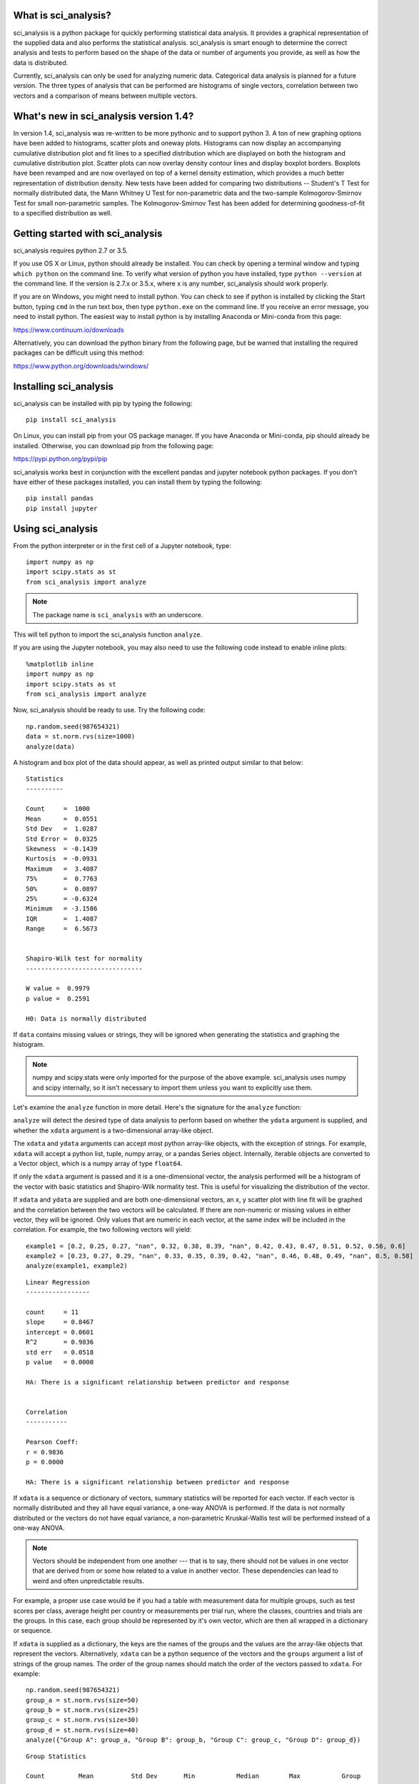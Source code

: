 .. sci_analysis documentation master file, created by
   sphinx-quickstart on Wed Dec 30 21:49:27 2015.
   You can adapt this file completely to your liking, but it should at least
   contain the root `toctree` directive.


What is sci_analysis?
=====================

sci_analysis is a python package for quickly performing statistical data analysis. It provides a graphical representation of the supplied data and also performs the statistical analysis. sci_analysis is smart enough to determine the correct analysis and tests to perform based on the shape of the data or number of arguments you provide, as well as how the data is distributed.

Currently, sci_analysis can only be used for analyzing numeric data. Categorical data analysis is planned for a future version. The three types of analysis that can be performed are histograms of single vectors, correlation between two vectors and a comparison of means between multiple vectors.

What's new in sci_analysis version 1.4?
=======================================

In version 1.4, sci_analysis was re-written to be more pythonic and to support python 3. A ton of new graphing options have been added to histograms, scatter plots and oneway plots. Histograms can now display an accompanying cumulative distribution plot and fit lines to a specified distribution which are displayed on both the histogram and cumulative distribution plot. Scatter plots can now overlay density contour lines and display boxplot borders. Boxplots have been revamped and are now overlayed on top of a kernel density estimation, which provides a much better representation of distribution density. New tests have been added for comparing two distributions -- Student's T Test for normally distributed data, the Mann Whitney U Test for non-parametric data and the two-sample Kolmogorov-Smirnov Test for small non-parametric samples. The Kolmogorov-Smirnov Test has been added for determining goodness-of-fit to a specified distribution as well. 

Getting started with sci_analysis
=================================

sci_analysis requires python 2.7 or 3.5.

If you use OS X or Linux, python should already be installed. You can check by opening a terminal window and typing ``which python`` on the command line. To verify what version of python you have installed, type ``python --version`` at the command line. If the version is 2.7.x or 3.5.x, where x is any number, sci_analysis should work properly.

If you are on Windows, you might need to install python. You can check to see if python is installed by clicking the Start button, typing ``cmd`` in the run text box, then type ``python.exe`` on the command line. If you receive an error message, you need to install python. The easiest way to install python is by installing Anaconda or Mini-conda from this page:

`<https://www.continuum.io/downloads>`_

Alternatively, you can download the python binary from the following page, but be warned that installing the required packages can be difficult using this method:

`<https://www.python.org/downloads/windows/>`_

Installing sci_analysis
=======================

sci_analysis can be installed with pip by typing the following:

::
    
    pip install sci_analysis
    
On Linux, you can install pip from your OS package manager. If you have Anaconda or Mini-conda, pip should already be installed. Otherwise, you can download pip from the following page:

`<https://pypi.python.org/pypi/pip>`_

sci_analysis works best in conjunction with the excellent pandas and jupyter notebook python packages. If you don't have either of these packages installed, you can install them by typing the following:

::

    pip install pandas
    pip install jupyter

Using sci_analysis
==================

From the python interpreter or in the first cell of a Jupyter notebook, type:

::
    
    import numpy as np
    import scipy.stats as st
    from sci_analysis import analyze

.. note:: The package name is ``sci_analysis`` with an underscore.

This will tell python to import the sci_analysis function ``analyze``.

If you are using the Jupyter notebook, you may also need to use the following code instead to enable inline plots:

::
    
    %matplotlib inline
    import numpy as np
    import scipy.stats as st
    from sci_analysis import analyze

Now, sci_analysis should be ready to use. Try the following code:

::
    
    np.random.seed(987654321)
    data = st.norm.rvs(size=1000)
    analyze(data)

A histogram and box plot of the data should appear, as well as printed output similar to that below:

.. image:: ../img/histo1.png

::

    Statistics
    ----------
 
    Count     =  1000
    Mean      =  0.0551
    Std Dev   =  1.0287
    Std Error =  0.0325
    Skewness  = -0.1439
    Kurtosis  = -0.0931
    Maximum   =  3.4087
    75%       =  0.7763
    50%       =  0.0897
    25%       = -0.6324
    Minimum   = -3.1586
    IQR       =  1.4087
    Range     =  6.5673
 
 
    Shapiro-Wilk test for normality
    -------------------------------
 
    W value =  0.9979
    p value =  0.2591
 
    H0: Data is normally distributed

If ``data`` contains missing values or strings, they will be ignored when generating the statistics and graphing the histogram.

.. note:: numpy and scipy.stats were only imported for the purpose of the above example. sci_analysis uses numpy and scipy internally, so it isn't necessary to import them unless you want to explicitly use them. 

Let's examine the ``analyze`` function in more detail. Here's the signature for the ``analyze`` function:

.. py:function:: analyze(*data, **kwargs)

    Automatically performs a statistical analysis based on the input arguments.
    
    Parameters
    ----------
    xdata : array-like or list(array-like) or dict(array-like)
        The primary set of data.
    ydata : array-like
        The response data set.
    groups : array-like
        The group names used for a oneway analysis.


``analyze`` will detect the desired type of data analysis to perform based on whether the ``ydata`` argument is supplied, and whether the ``xdata`` argument is a two-dimensional array-like object. 

The ``xdata`` and ``ydata`` arguments can accept most python array-like objects, with the exception of strings. For example, ``xdata`` will accept a python list, tuple, numpy array, or a pandas Series object. Internally, iterable objects are converted to a Vector object, which is a numpy array of type ``float64``.

If only the ``xdata`` argument is passed and it is a one-dimensional vector, the analysis performed will be a histogram of the vector with basic statistics and Shapiro-Wilk normality test. This is useful for visualizing the distribution of the vector.

If ``xdata`` and ``ydata`` are supplied and are both one-dimensional vectors, an x, y scatter plot with line fit will be graphed and the correlation between the two vectors will be calculated. If there are non-numeric or missing values in either vector, they will be ignored. Only values that are numeric in each vector, at the same index will be included in the correlation. For example, the two following vectors will yield:

::

    example1 = [0.2, 0.25, 0.27, "nan", 0.32, 0.38, 0.39, "nan", 0.42, 0.43, 0.47, 0.51, 0.52, 0.56, 0.6]
    example2 = [0.23, 0.27, 0.29, "nan", 0.33, 0.35, 0.39, 0.42, "nan", 0.46, 0.48, 0.49, "nan", 0.5, 0.58]
    analyze(example1, example2)

.. image:: ../img/corr1.png

::
    
    Linear Regression
    -----------------

    count     = 11
    slope     = 0.8467
    intercept = 0.0601
    R^2       = 0.9836
    std err   = 0.0518
    p value   = 0.0000

    HA: There is a significant relationship between predictor and response


    Correlation
    -----------

    Pearson Coeff:
    r = 0.9836
    p = 0.0000

    HA: There is a significant relationship between predictor and response

If ``xdata`` is a sequence or dictionary of vectors, summary statistics will be reported for each vector. If each vector is normally distributed and they all have equal variance, a one-way ANOVA is performed. If the data is not normally distributed or the vectors do not have equal variance, a non-parametric Kruskal-Wallis test will be performed instead of a one-way ANOVA.

.. note:: Vectors should be independent from one another --- that is to say, there should not be values in one vector that are derived from or some how related to a value in another vector. These dependencies can lead to weird and often unpredictable results. 

For example, a proper use case would be if you had a table with measurement data for multiple groups, such as test scores per class, average height per country or measurements per trial run, where the classes, countries and trials are the groups. In this case, each group should be represented by it's own vector, which are then all wrapped in a dictionary or sequence. 

If ``xdata`` is supplied as a dictionary, the keys are the names of the groups and the values are the array-like objects that represent the vectors. Alternatively, ``xdata`` can be a python sequence of the vectors and the ``groups`` argument a list of strings of the group names. The order of the group names should match the order of the vectors passed to ``xdata``. For example:

::
    
    np.random.seed(987654321)
    group_a = st.norm.rvs(size=50)
    group_b = st.norm.rvs(size=25)
    group_c = st.norm.rvs(size=30)
    group_d = st.norm.rvs(size=40)
    analyze({"Group A": group_a, "Group B": group_b, "Group C": group_c, "Group D": group_d})
    
.. image:: ../img/comp4.png

::
    
    Group Statistics
 
    Count         Mean          Std Dev       Min           Median        Max           Group         
    --------------------------------------------------------------------------------------------------
    40             0.2159        1.1629       -2.2678        0.1747        3.1400       Group D       
    25             0.2403        0.9181       -1.8853        0.3791        1.6715       Group B       
    30            -0.1282        1.0652       -2.4718       -0.0266        1.7617       Group C       
    50            -0.0891        1.1473       -2.4036       -0.2490        2.2466       Group A       
 
 
    Bartlett Test
    -------------
 
    T value =  1.8588
    p value =  0.6022
 
    H0: Variances are equal
 
 
    Oneway ANOVA
    ------------
 
    f value =  1.0813
    p value =  0.3591
 
    H0: Group means are matched

In the example above, sci_analysis is telling us the four groups are normally distributed (by use of the Bartlett Test, Oneway ANOVA and the near straight line fit on the quantile plot), the groups have equal variance and the groups have matching means. The only significant difference between the four groups is the sample size we specified. Let's try another example, but this time change the variance of group B:

::
    
    np.random.seed(987654321)
    group_a = st.norm.rvs(0.0, 1, size=50)
    group_b = st.norm.rvs(0.0, 3, size=25)
    group_c = st.norm.rvs(0.1, 1, size=30)
    group_d = st.norm.rvs(0.0, 1, size=40)
    analyze({"Group A": group_a, "Group B": group_b, "Group C": group_c, "Group D": group_d})

.. image:: ../img/comp5.png

::
    
    Group Statistics
 
    Count         Mean          Std Dev       Min           Median        Max           Group         
    --------------------------------------------------------------------------------------------------
    40             0.2159        1.1629       -2.2678        0.1747        3.1400       Group D       
    25             0.7209        2.7543       -5.6558        1.1374        5.0146       Group B       
    30            -0.0282        1.0652       -2.3718        0.0734        1.8617       Group C       
    50            -0.0891        1.1473       -2.4036       -0.2490        2.2466       Group A       
 
 
    Bartlett Test
    -------------
 
    T value =  42.7597
    p value =  0.0000
 
    HA: Variances are not equal
 
 
    Kruskal-Wallis
    --------------
 
    p value =  0.0660
    h value =  7.1942
 
    H0: Group means are matched

In the example above, group B has a standard deviation of 2.75 compared to the other groups that are approximately 1. The quantile plot on the right also shows group B has a much steeper slope compared to the other groups, implying a larger variance. Also, the Kruskal-Wallis test was used instead of the Oneway ANOVA because the pre-requisite of equal variance was not met.

In another example, let's compare groups that have different distibutions and different means:

::
    
    np.random.seed(987654321)
    group_a = st.norm.rvs(0.0, 1, size=50)
    group_b = st.norm.rvs(0.0, 3, size=25)
    group_c = st.weibull_max.rvs(1.2, size=30)
    group_d = st.norm.rvs(0.0, 1, size=40)
    analyze({"Group A": group_a, "Group B": group_b, "Group C": group_c, "Group D": group_d})

.. image:: ../img/comp6.png

::
    
    Group Statistics
 
    Count         Mean          Std Dev       Min           Median        Max           Group         
    --------------------------------------------------------------------------------------------------
    40             0.1246        1.1081       -1.9334        0.0193        3.1400       Group D       
    25             0.7209        2.7543       -5.6558        1.1374        5.0146       Group B       
    30            -1.0340        0.8029       -2.7632       -0.7856       -0.0606       Group C       
    50            -0.0891        1.1473       -2.4036       -0.2490        2.2466       Group A       
 
 
    Levene Test
    -----------
 
    W value =  10.1675
    p value =  0.0000
 
    HA: Variances are not equal
 
 
    Kruskal-Wallis
    --------------
 
    p value =  0.0000
    h value =  23.8694
 
    HA: Group means are not matched

.. note:: If a dict is passed to the analyze function, the groups are reported in arbitrary order. This will be fixed in a future release.

The above example models group C as a Weibull distribution, while the other groups are normally distributed. You can see the difference in the distributions by the one-sided tail on the group C boxplot, and the curved shape of group C on the quantile plot. Group B has the highest mean at 0.72, which can be seen in the quantile plot and indicated by the Kruskal-Wallis test.

Alternatively, the above example can be repeated where the groups are in the specified order by setting ``xdata`` as a list and the ``groups`` argument as a list of the group names.

::

    np.random.seed(987654321)
    group_a = st.norm.rvs(0.0, 1, size=50)
    group_b = st.norm.rvs(0.0, 3, size=25)
    group_c = st.weibull_max.rvs(1.2, size=30)
    group_d = st.norm.rvs(0.0, 1, size=40)
    analyze([group_a, group_b, group_c, group_d], groups=['Group A', 'Group B', 'Group C', 'Group D'])

.. image:: ../img/comp7.png

::

    Group Statistics
 
    Count         Mean          Std Dev       Min           Median        Max           Group         
    --------------------------------------------------------------------------------------------------
    40             0.1246        1.1081       -1.9334        0.0193        3.1400       Group D       
    25             0.7209        2.7543       -5.6558        1.1374        5.0146       Group B       
    30            -1.0340        0.8029       -2.7632       -0.7856       -0.0606       Group C       
    50            -0.0891        1.1473       -2.4036       -0.2490        2.2466       Group A       
 
 
    Levene Test
    -----------
 
    W value =  10.1675
    p value =  0.0000
 
    HA: Variances are not equal
 
 
    Kruskal-Wallis
    --------------
 
    p value =  0.0000
    h value =  23.8694
 
    HA: Group means are not matched

Using sci_analysis with pandas
==============================

Pandas is a python package that simplifies working with tabular or relational data. Sci_analysis does not depend on or installs pandas, but the two packages work well together. Because columns and rows of data in a pandas DataFrame are naturally array-like, using pandas with sci_analysis is the prefered way to use sci_analysis.

Let's create a pandas DataFrame to use for analysis:

::

    import pandas as pd
    np.random.seed(987654321)
    df = pd.DataFrame({'One'   : st.norm.rvs(0.0, 1, size=60),
                       'Two'   : st.norm.rvs(0.0, 3, size=60),
                       'Three' : st.weibull_max.rvs(1.2, size=60),
                       'Four'  : st.norm.rvs(0.0, 1, size=60),
                       'Month' : ['Jan', 'Feb', 'Mar', 'Apr', 'May', 'Jun', 'Jul', 'Aug', 'Sep', 'Oct', 'Nov', 'Dec'] * 5,
                       'Condition' : ['Group A', 'Group B', 'Group C', 'Group D'] * 15})
    df

This will create a table (pandas DataFrame object) with 6 columns and an index which is the row id. The following command can be used to analyze the distribution of the column titled 'One':

::

    analyze(df['One'], 
            name='Column One', 
            title='Distribution from pandas')

.. image:: ../img/histo2.png

::

    Statistics
    ----------
 
    Count     =  60
    Mean      = -0.0562
    Std Dev   =  1.0779
    Std Error =  0.1392
    Skewness  =  0.1879
    Kurtosis  = -0.5109
    Maximum   =  2.2466
    75%       =  0.5793
    50%       = -0.0228
    25%       = -0.9999
    Minimum   = -2.4036
    IQR       =  1.5792
    Range     =  4.6501
 
 
    Shapiro-Wilk test for normality
    -------------------------------
 
    W value =  0.9796
    p value =  0.4131
 
    H0: Data is normally distributed

The following command can be used to analyze the correlation between columns 'One' and 'Three':

::

    analyze(df['One'], df['Three'], 
            xname='Column One', 
            yname='Column Three', 
            title='Bivariate from pandas')

.. image:: ../img/corr2.png

::

    Linear Regression
    -----------------
 
    Count     =  60
    Slope     = -0.1807
    Intercept = -0.9249
    R^2       = -0.2742
    Std Err   =  0.0832
    p value   =  0.0340
 
    HA: There is a significant relationship between predictor and response
 
 
    Spearman Correlation Coefficient
    --------------------------------
 
    p value =  0.0785
    r value = -0.2289
 
    H0: There is no significant relationship between predictor and response

Anywhere you use a python list or numpy Array in sci_analysis, you can use a column or row of a pandas DataFrame (known in pandas terms as a Series). This is because a pandas Series has much of the same behavior as a numpy Array, causing sci_analysis to handle a pandas Series as if it were a numpy Array.

Performing a Oneway analysis on data in a pandas DataFrame requires some explanation. The simplist way to perform a Oneway analysis is to iterate over a pandas groupby object in a list comprehension. You can find a great explanation of what list comprehensions are and how to use them here:

`<http://treyhunner.com/2015/12/python-list-comprehensions-now-in-color/>`_

Let's start with an example. The following code will perform a Oneway analysis using each of the four values in the 'Conditions' column:

::

    analyze([group['Two'] for name, group in df.groupby(df['Condition'])], 
             groups=['Group A', 'Group B', 'Group C', 'Group D'],
             categories='Groups',
             name='Column Two',
             title='Oneway from pandas')

.. image:: ../img/comp8.png

::

    Group Statistics
 
    Count         Mean          Std Dev       Min           Median        Max           Group         
    --------------------------------------------------------------------------------------------------
    15            -0.1906        2.6335       -5.6558        0.2217        3.5229       Group D       
    15             0.7406        2.4806       -3.0538        0.9879        5.6546       Group B       
    15             0.9334        3.9554       -5.9492       -0.0510        5.2850       Group C       
    15            -0.3873        3.2660       -7.4153       -0.1489        4.0653       Group A       
 
 
    Bartlett Test
    -------------
 
    T value =  3.7931
    p value =  0.2847
 
    H0: Variances are equal
 
 
    Oneway ANOVA
    ------------
 
    f value =  0.6628
    p value =  0.5784
 
    H0: Group means are matched

From the graph, there are four groups: Group A, Group B, Group C and Group D. The data being analyzed is from column 'Two', the variances are equal and there is no significant difference in the means. So how does this work? The argument is a single list comprehension with group names passed to the ``groups`` argument. The list comprehension can be thought of this way:

"For each unique value in the DataFrame's 'Condition' column, make a new list containing the values in column 'Two' where all the values in the 'Condition' column are the same".

Let's start by working from right to left. ``df.groupby(df['Condition'])`` splits the DataFrame ``df`` into four parts, where each part has all the rows where the 'Condition' column is 'Group A', 'Group B', 'Group C' and 'Group D'. ``for name, group in`` loops over each part where 'name' is 'Group A', 'Group B', 'Group C' and 'Group D' and 'group' is the part of ``df`` that corresponds to 'name'. Note that 'name' is not used in this example. A little more on this later. Last, ``group['Two']`` returns just column 'Two' for each part. Running the list comprehension by itself shows that it's a list with four lists, where each inner list is the column 'Two' for each group.

::

    [group['Two'] for name, group in df.groupby(df['Condition'])]

One thing to note is that the groups argument was used to explicitly define the group names. This will only work if the group names and order are known in advance. If they are unknown, a dictionary comprehension can be used instead of a list comprehension to to get the group names along with the data:

::

    analyze({name: group['Two'] for name, group in df.groupby(df['Condition'])}, 
             categories='Groups from Dictionary',
             name='Column Two',
             title='Oneway from pandas')

.. image:: ../img/corr9.png

::

    Group Statistics
 
    Count         Mean          Std Dev       Min           Median        Max           Group         
    --------------------------------------------------------------------------------------------------
    15            -0.1906        2.6335       -5.6558        0.2217        3.5229       Group D       
    15             0.7406        2.4806       -3.0538        0.9879        5.6546       Group B       
    15             0.9334        3.9554       -5.9492       -0.0510        5.2850       Group C       
    15            -0.3873        3.2660       -7.4153       -0.1489        4.0653       Group A       
 
 
    Bartlett Test
    -------------
 
    T value =  3.7931
    p value =  0.2847
 
    H0: Variances are equal
 
 
    Oneway ANOVA
    ------------
 
    f value =  0.6628
    p value =  0.5784
 
    H0: Group means are matched

Notice that the dictionary comprehension produces the same results but in a different order, and did not require the 'groups' argument to be set. In this situation, 'name' in the dictionary comprehension represents the group names to be used, making the 'groups' argument unnecessary to set. Using a dictionary comprehension is fine when the groups are unknown, but not ideal if the boxplots should be shown in a particular order.

Let's consider an example where the data is grouped by the 'Month' column instead of 'Condition':

::

    data = list()
    months = list()
    for name, group in df.groupby(df['Month']):
        data.append(group['Two'])
        months.append(name)
    
    analyze(data,
            groups=months,
            categories='Months from List',
            name='Column Two',
            title='Oneway from pandas')

.. image:: ../img/corr10.png

::

    Group Statistics
 
    Count         Mean          Std Dev       Min           Median        Max           Group         
    --------------------------------------------------------------------------------------------------
    5              2.2163        3.4431       -2.6899        4.1257        5.1658       Mar           
    5              1.7872        3.4116       -3.0538        1.1383        5.6546       Feb           
    5              0.9972        1.5334       -1.1743        1.2664        2.8004       Aug           
    5             -1.3628        3.3515       -5.7216       -1.0495        3.3774       Sep           
    5              1.4629        2.0392       -1.5363        1.3246        4.0653       May           
    5             -0.0327        1.9319       -2.1934        0.9879        1.8137       Jun           
    5              1.8617        4.6673       -5.1767        4.9062        5.2850       Jul           
    5             -1.2622        3.9392       -7.4153       -0.1489        3.0673       Jan           
    5             -1.3938        3.0508       -5.6558       -1.8426        1.7373       Apr           
    5             -1.2777        3.4456       -5.9492       -0.3654        3.1604       Nov           
    5             -0.1753        3.0070       -3.9105       -0.0537        3.5229       Dec           
    5              0.4673        1.9890       -2.2962        0.2914        2.7754       Oct           
 
 
    Bartlett Test
    -------------
 
    T value =  8.1523
    p value =  0.6996
 
    H0: Variances are equal
 
 
    Oneway ANOVA
    ------------
 
    f value =  0.9875
    p value =  0.4709
 
    H0: Group means are matched

In this example, a for loop is used to build the data and month lists. This method works well, but the months are graphed out of order. Since the possible months are known in advance, it's possible to set the months in the order they should appear in. This is done by creating a list called months with the ordered months, a dictionary comprehension called data and list comprehension that puts the values in data in the order of the months list:

::

    months = ['Jan', 'Feb', 'Mar', 'Apr', 'May', 'Jun', 'Jul', 'Aug', 'Sep', 'Oct', 'Nov', 'Dec']
    data = {month: data['Two'] for month, data in df.groupby(df['Month'])}
    analyze([data[month] for month in months],
            groups=months,
            categories='Ordered Months from Dictionary',
            name='Column Two',
            title='Oneway from pandas')

.. image:: ../img/comp11.png

::

    Group Statistics
 
    Count         Mean          Std Dev       Min           Median        Max           Group         
    --------------------------------------------------------------------------------------------------
    5              2.2163        3.4431       -2.6899        4.1257        5.1658       Mar           
    5              1.7872        3.4116       -3.0538        1.1383        5.6546       Feb           
    5              0.9972        1.5334       -1.1743        1.2664        2.8004       Aug           
    5             -1.3628        3.3515       -5.7216       -1.0495        3.3774       Sep           
    5              1.4629        2.0392       -1.5363        1.3246        4.0653       May           
    5             -0.0327        1.9319       -2.1934        0.9879        1.8137       Jun           
    5              1.8617        4.6673       -5.1767        4.9062        5.2850       Jul           
    5             -1.2622        3.9392       -7.4153       -0.1489        3.0673       Jan           
    5             -1.3938        3.0508       -5.6558       -1.8426        1.7373       Apr           
    5             -1.2777        3.4456       -5.9492       -0.3654        3.1604       Nov           
    5             -0.1753        3.0070       -3.9105       -0.0537        3.5229       Dec           
    5              0.4673        1.9890       -2.2962        0.2914        2.7754       Oct           
 
 
    Bartlett Test
    -------------
 
    T value =  8.1523
    p value =  0.6996
 
    H0: Variances are equal
 
 
    Oneway ANOVA
    ------------
 
    f value =  0.9875
    p value =  0.4709
 
    H0: Group means are matched

In the last example, the months list was used to specify the order the box plots should be graphed in. The same technique can be applied for selecting particular groups, such as only comparing months that have 31 days.

::

    months = ['Jan', 'Mar', 'May', 'Jul', 'Aug', 'Oct', 'Dec']
    data = {month: data['Two'] for month, data in df.groupby(df['Month'])}
    analyze([data[month] for month in months],
            groups=months,
            categories='Months with 31 Days',
            name='Column Two',
            title='Oneway from pandas')

.. image:: ../img/comp12.png

::

    Group Statistics
 
    Count         Mean          Std Dev       Min           Median        Max           Group         
    --------------------------------------------------------------------------------------------------
    5             -1.2622        3.9392       -7.4153       -0.1489        3.0673       Jan           
    5              2.2163        3.4431       -2.6899        4.1257        5.1658       Mar           
    5              0.9972        1.5334       -1.1743        1.2664        2.8004       Aug           
    5              1.4629        2.0392       -1.5363        1.3246        4.0653       May           
    5             -0.1753        3.0070       -3.9105       -0.0537        3.5229       Dec           
    5              0.4673        1.9890       -2.2962        0.2914        2.7754       Oct           
    5              1.8617        4.6673       -5.1767        4.9062        5.2850       Jul           
 
 
    Bartlett Test
    -------------
 
    T value =  6.6838
    p value =  0.3511
 
    H0: Variances are equal
 
 
    Oneway ANOVA
    ------------
 
    f value =  0.7583
    p value =  0.6085
 
    H0: Group means are matched

With pandas, it's possible to perform advanced aggregation and filtering functions using the GroupBy object's ``apply`` method. Since the sample sizes were small for each month in the above examples, it might be helpful to group the data by annual quarters instead. First, let's create a function that adds a column called 'Quarter' to the DataFrame where the value is either Q1, Q2, Q3 or Q4 depending on the month. 

::

    def set_quarter(data):
        month = data['Month']
        if month.all() in ('Jan', 'Feb', 'Mar'):
            quarter = 'Q1'
        elif month.all() in ('Apr', 'May', 'Jun'):
            quarter = 'Q2'
        elif month.all() in ('Jul', 'Aug', 'Sep'):
            quarter = 'Q3'
        elif month.all() in ('Oct', 'Nov', 'Dec'):
            quarter = 'Q4'
        else:
            quarter = 'Unknown'
        data.loc[:, 'Quarter'] = quarter
        return data

This function will take a GroupBy object called data, where data's DataFrame object was grouped by month, and set the variable quarter based off the month. Then, a new column called 'Quarter' is added to data where the value of each row is equal to quarter. Finally, the resulting DataFrame object is returned.

Using the new function is simple. The same techniques from previous examples are used, but this time, a new DataFrame object called df2 is created by first grouping by the 'Month' column then calling the ``apply`` method which will run the set_quarter function.

::

    quarters = ['Q1', 'Q2', 'Q3', 'Q4']
    df2 = df.groupby(df['Month']).apply(set_quarter)
    data = {quarter: data['Two'] for quarter, data in df2.groupby(df2['Quarter'])}
    analyze([data[quarter] for quarter in quarters],
            groups=quarters,
            categories='Quarters',
            name='Column Two',
            title='Oneway from pandas')

.. image:: ../img/comp13.png

::

    Group Statistics
 
    Count         Mean          Std Dev       Min           Median        Max           Group         
    --------------------------------------------------------------------------------------------------
    15             0.9138        3.7034       -7.4153        0.8059        5.6546       Q1            
    15             0.4987        3.4778       -5.7216        0.2217        5.2850       Q3            
    15             0.0122        2.5243       -5.6558        1.1374        4.0653       Q2            
    15            -0.3286        2.7681       -5.9492       -0.0537        3.5229       Q4            
 
 
    Bartlett Test
    -------------
 
    T value =  2.6544
    p value =  0.4480
 
    H0: Variances are equal
 
 
    Oneway ANOVA
    ------------
 
    f value =  0.4474
    p value =  0.7201
 
    H0: Group means are matched